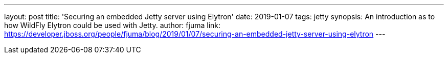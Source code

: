 ---
layout: post
title: 'Securing an embedded Jetty server using Elytron'
date: 2019-01-07
tags: jetty
synopsis: An introduction as to how WildFly Elytron could be used with Jetty.
author: fjuma
link: https://developer.jboss.org/people/fjuma/blog/2019/01/07/securing-an-embedded-jetty-server-using-elytron
---
